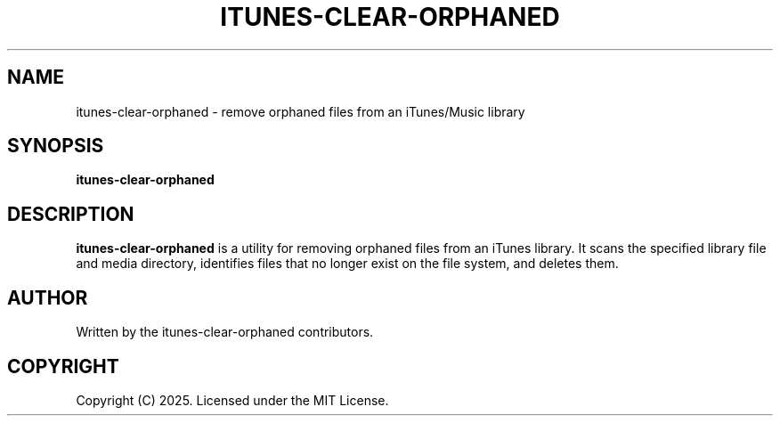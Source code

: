 .TH ITUNES-CLEAR-ORPHANED 1 "July 2025" "itunes-clear-orphaned 0.0.5"
.SH NAME
itunes-clear-orphaned \- remove orphaned files from an iTunes/Music library
.SH SYNOPSIS
.B itunes-clear-orphaned
.SH DESCRIPTION
.B itunes-clear-orphaned
is a utility for removing orphaned files from an iTunes library. It scans the specified
library file and media directory, identifies files that no longer exist on the file system,
and deletes them.
.SH AUTHOR
Written by the itunes-clear-orphaned contributors.
.SH COPYRIGHT
Copyright (C) 2025. Licensed under the MIT License.

